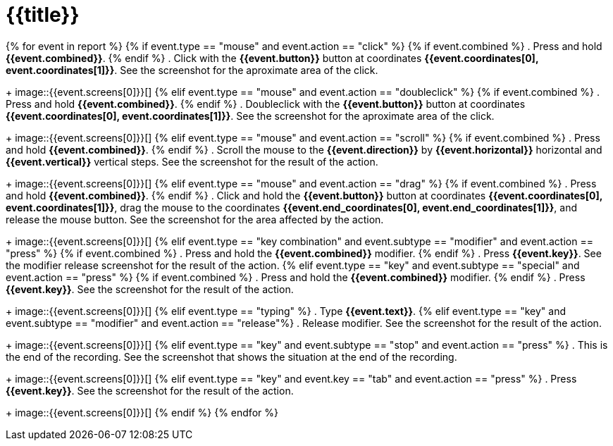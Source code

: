 = {{title}}

{% for event in report %}
{% if event.type == "mouse" and event.action == "click" %}
{% if event.combined  %}
. Press and hold *{{event.combined}}*.
{% endif %}
. Click with the *{{event.button}}* button at coordinates *{{event.coordinates[0], event.coordinates[1]}}*. See the screenshot for the aproximate
area of the click. 
+
image::{{event.screens[0]}}[]
{% elif event.type == "mouse" and event.action == "doubleclick" %}
{% if event.combined  %}
. Press and hold *{{event.combined}}*.
{% endif %}
. Doubleclick with the *{{event.button}}* button at coordinates *{{event.coordinates[0], event.coordinates[1]}}*. See the screenshot for the aproximate
area of the click. 
+
image::{{event.screens[0]}}[]
{% elif event.type == "mouse" and event.action == "scroll" %}
{% if event.combined  %}
. Press and hold *{{event.combined}}*.
{% endif %}
. Scroll the mouse to the *{{event.direction}}* by *{{event.horizontal}}* horizontal and *{{event.vertical}}* vertical steps. See the screenshot for the result of the action. 
+
image::{{event.screens[0]}}[]
{% elif event.type == "mouse" and event.action == "drag" %}
{% if event.combined  %}
. Press and hold *{{event.combined}}*.
{% endif %}
. Click and hold the *{{event.button}}* button at coordinates *{{event.coordinates[0], event.coordinates[1]}}*, drag the mouse to the coordinates *{{event.end_coordinates[0], event.end_coordinates[1]}}*, and release the mouse button. See the screenshot for the area affected by the action. 
+
image::{{event.screens[0]}}[]
{% elif event.type == "key combination" and event.subtype == "modifier" and event.action == "press" %}
{% if event.combined %}
. Press and hold the *{{event.combined}}* modifier.
{% endif %}
. Press *{{event.key}}*. See the modifier release screenshot for the result of the action. 
{% elif event.type == "key" and event.subtype == "special" and event.action == "press" %}
{% if event.combined  %}
. Press and hold the *{{event.combined}}* modifier.
{% endif %}
. Press *{{event.key}}*. See the screenshot for the result of the action. 
+
image::{{event.screens[0]}}[]
{% elif event.type == "typing" %}
. Type *{{event.text}}*.
{% elif event.type == "key" and event.subtype == "modifier" and event.action == "release"%}
. Release modifier. See the screenshot for the result of the action. 
+
image::{{event.screens[0]}}[]
{% elif event.type == "key" and event.subtype == "stop" and event.action == "press" %}
. This is the end of the recording. See the screenshot that shows the situation at the end of the recording. 
+
image::{{event.screens[0]}}[]
{% elif event.type == "key" and event.key == "tab" and event.action == "press" %}
. Press *{{event.key}}*. See the screenshot for the result of the action. 
+
image::{{event.screens[0]}}[]
{% endif %}
{% endfor %}


